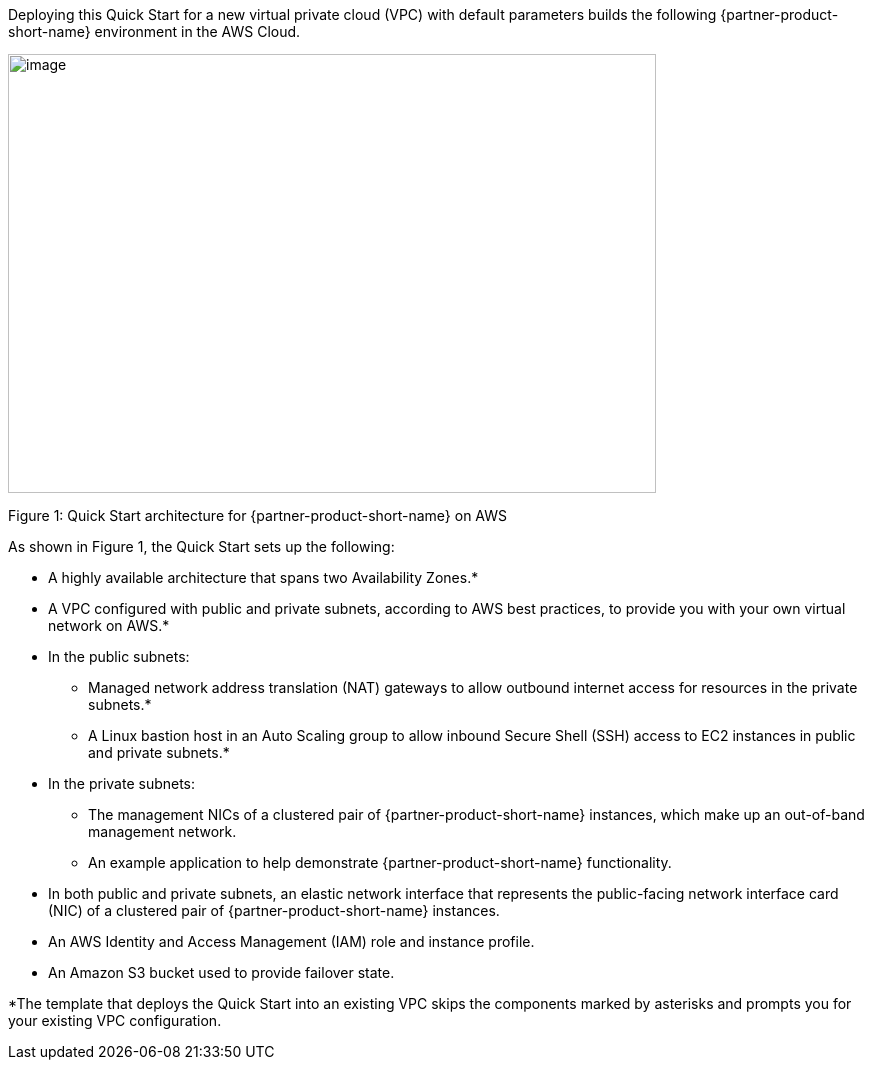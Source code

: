 :xrefstyle: short

Deploying this Quick Start for a new virtual private cloud (VPC) with
default parameters builds the following {partner-product-short-name} environment in the
AWS Cloud.

// Replace this example diagram with your own. Send us your source PowerPoint file. Be sure to follow our guidelines here : http://(we should include these points on our contributors giude)
image::f5-big-ip-virtual-edition-architecture-diagram.png[image,width=648,height=439]

Figure 1: Quick Start architecture for {partner-product-short-name} on AWS

As shown in Figure 1, the Quick Start sets up the following:

* A highly available architecture that spans two Availability Zones.*
* A VPC configured with public and private subnets, according to AWS
best practices, to provide you with your own virtual network on AWS.*

* In the public subnets:

** Managed network address translation (NAT) gateways to allow outbound
internet access for resources in the private subnets.*
** A Linux bastion host in an Auto Scaling group to allow inbound Secure
Shell (SSH) access to EC2 instances in public and private subnets.*

* In the private subnets:
// Add bullet points for any additional components that are included in the deployment. Make sure that the additional components are also represented in the architecture diagram.

** The management NICs of a clustered pair of {partner-product-short-name} instances, which make up an out-of-band management network.
** An example application to help demonstrate {partner-product-short-name} functionality.

* In both public and private subnets, an elastic network interface that represents the public-facing network interface card (NIC) of a clustered pair of {partner-product-short-name} instances.
* An AWS Identity and Access Management (IAM) role and instance profile.
* An Amazon S3 bucket used to provide failover state.

*The template that deploys the Quick Start into an existing VPC skips
the components marked by asterisks and prompts you for your existing VPC
configuration.
